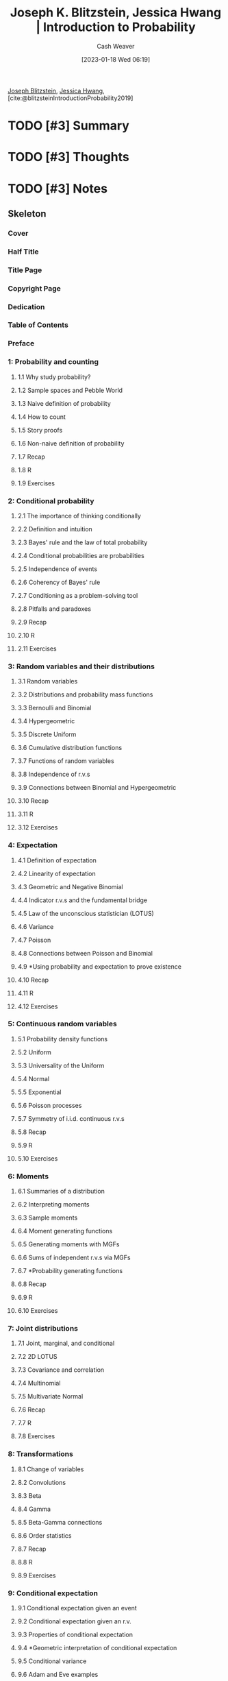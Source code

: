 :PROPERTIES:
:ROAM_REFS: [cite:@blitzsteinIntroductionProbability2019]
:ID:       dcd814bd-4e7b-45e1-a53f-994dc334ff80
:LAST_MODIFIED: [2023-09-05 Tue 20:15]
:END:
#+title: Joseph K. Blitzstein, Jessica Hwang | Introduction to Probability
#+hugo_custom_front_matter: :slug "dcd814bd-4e7b-45e1-a53f-994dc334ff80"
#+author: Cash Weaver
#+date: [2023-01-18 Wed 06:19]
#+filetags: :hastodo:reference:

[[id:5bd484ff-a525-429a-92cb-7b79894f4d61][Joseph Blitzstein]], [[id:3e857ca5-35ca-42ec-846e-4158b2c06e7c][Jessica Hwang]], [cite:@blitzsteinIntroductionProbability2019]

* TODO [#3] Summary
* TODO [#3] Thoughts
* TODO [#3] Notes
:PROPERTIES:
:NOTER_DOCUMENT: attachments/dc/d814bd-4e7b-45e1-a53f-994dc334ff80/Blitzstein_Hwang_2019_Introduction_to_probability.pdf
:NOTER_PAGE: 14
:END:
** Skeleton
*** Cover
:PROPERTIES:
:NOTER_PAGE: 1
:END:
*** Half Title
:PROPERTIES:
:NOTER_PAGE: 2
:END:
*** Title Page
:PROPERTIES:
:NOTER_PAGE: 6
:END:
*** Copyright Page
:PROPERTIES:
:NOTER_PAGE: 7
:END:
*** Dedication
:PROPERTIES:
:NOTER_PAGE: 8
:END:
*** Table of Contents
:PROPERTIES:
:NOTER_PAGE: 10
:END:
*** Preface
:PROPERTIES:
:NOTER_PAGE: 14
:END:
*** 1: Probability and counting
:PROPERTIES:
:NOTER_PAGE: 18
:END:
**** 1.1 Why study probability?
:PROPERTIES:
:NOTER_PAGE: 18
:END:
**** 1.2 Sample spaces and Pebble World
:PROPERTIES:
:NOTER_PAGE: 20
:END:
**** 1.3 Naive definition of probability
:PROPERTIES:
:NOTER_PAGE: 23
:END:
**** 1.4 How to count
:PROPERTIES:
:NOTER_PAGE: 25
:END:
**** 1.5 Story proofs
:PROPERTIES:
:NOTER_PAGE: 37
:END:
**** 1.6 Non-naive definition of probability
:PROPERTIES:
:NOTER_PAGE: 38
:END:
**** 1.7 Recap
:PROPERTIES:
:NOTER_PAGE: 43
:END:
**** 1.8 R
:PROPERTIES:
:NOTER_PAGE: 46
:END:
**** 1.9 Exercises
:PROPERTIES:
:NOTER_PAGE: 50
:END:
*** 2: Conditional probability
:PROPERTIES:
:NOTER_PAGE: 62
:END:
**** 2.1 The importance of thinking conditionally
:PROPERTIES:
:NOTER_PAGE: 62
:END:
**** 2.2 Definition and intuition
:PROPERTIES:
:NOTER_PAGE: 63
:END:
**** 2.3 Bayes' rule and the law of total probability
:PROPERTIES:
:NOTER_PAGE: 69
:END:
**** 2.4 Conditional probabilities are probabilities
:PROPERTIES:
:NOTER_PAGE: 76
:END:
**** 2.5 Independence of events
:PROPERTIES:
:NOTER_PAGE: 80
:END:
**** 2.6 Coherency of Bayes' rule
:PROPERTIES:
:NOTER_PAGE: 84
:END:
**** 2.7 Conditioning as a problem-solving tool
:PROPERTIES:
:NOTER_PAGE: 85
:END:
**** 2.8 Pitfalls and paradoxes
:PROPERTIES:
:NOTER_PAGE: 91
:END:
**** 2.9 Recap
:PROPERTIES:
:NOTER_PAGE: 96
:END:
**** 2.10 R
:PROPERTIES:
:NOTER_PAGE: 97
:END:
**** 2.11 Exercises
:PROPERTIES:
:NOTER_PAGE: 100
:END:
*** 3: Random variables and their distributions
:PROPERTIES:
:NOTER_PAGE: 120
:END:
**** 3.1 Random variables
:PROPERTIES:
:NOTER_PAGE: 120
:END:
**** 3.2 Distributions and probability mass functions
:PROPERTIES:
:NOTER_PAGE: 123
:END:
**** 3.3 Bernoulli and Binomial
:PROPERTIES:
:NOTER_PAGE: 129
:END:
**** 3.4 Hypergeometric
:PROPERTIES:
:NOTER_PAGE: 132
:END:
**** 3.5 Discrete Uniform
:PROPERTIES:
:NOTER_PAGE: 135
:END:
**** 3.6 Cumulative distribution functions
:PROPERTIES:
:NOTER_PAGE: 137
:END:
**** 3.7 Functions of random variables
:PROPERTIES:
:NOTER_PAGE: 140
:END:
**** 3.8 Independence of r.v.s
:PROPERTIES:
:NOTER_PAGE: 146
:END:
**** 3.9 Connections between Binomial and Hypergeometric
:PROPERTIES:
:NOTER_PAGE: 150
:END:
**** 3.10 Recap
:PROPERTIES:
:NOTER_PAGE: 153
:END:
**** 3.11 R
:PROPERTIES:
:NOTER_PAGE: 155
:END:
**** 3.12 Exercises
:PROPERTIES:
:NOTER_PAGE: 157
:END:
*** 4: Expectation
:PROPERTIES:
:NOTER_PAGE: 166
:END:
**** 4.1 Definition of expectation
:PROPERTIES:
:NOTER_PAGE: 166
:END:
**** 4.2 Linearity of expectation
:PROPERTIES:
:NOTER_PAGE: 169
:END:
**** 4.3 Geometric and Negative Binomial
:PROPERTIES:
:NOTER_PAGE: 174
:END:
**** 4.4 Indicator r.v.s and the fundamental bridge
:PROPERTIES:
:NOTER_PAGE: 181
:END:
**** 4.5 Law of the unconscious statistician (LOTUS)
:PROPERTIES:
:NOTER_PAGE: 187
:END:
**** 4.6 Variance
:PROPERTIES:
:NOTER_PAGE: 188
:END:
**** 4.7 Poisson
:PROPERTIES:
:NOTER_PAGE: 191
:END:
**** 4.8 Connections between Poisson and Binomial
:PROPERTIES:
:NOTER_PAGE: 198
:END:
**** 4.9 *Using probability and expectation to prove existence
:PROPERTIES:
:NOTER_PAGE: 201
:END:
**** 4.10 Recap
:PROPERTIES:
:NOTER_PAGE: 206
:END:
**** 4.11 R
:PROPERTIES:
:NOTER_PAGE: 209
:END:
**** 4.12 Exercises
:PROPERTIES:
:NOTER_PAGE: 211
:END:
*** 5: Continuous random variables
:PROPERTIES:
:NOTER_PAGE: 230
:END:
**** 5.1 Probability density functions
:PROPERTIES:
:NOTER_PAGE: 230
:END:
**** 5.2 Uniform
:PROPERTIES:
:NOTER_PAGE: 237
:END:
**** 5.3 Universality of the Uniform
:PROPERTIES:
:NOTER_PAGE: 241
:END:
**** 5.4 Normal
:PROPERTIES:
:NOTER_PAGE: 248
:END:
**** 5.5 Exponential
:PROPERTIES:
:NOTER_PAGE: 255
:END:
**** 5.6 Poisson processes
:PROPERTIES:
:NOTER_PAGE: 261
:END:
**** 5.7 Symmetry of i.i.d. continuous r.v.s
:PROPERTIES:
:NOTER_PAGE: 265
:END:
**** 5.8 Recap
:PROPERTIES:
:NOTER_PAGE: 267
:END:
**** 5.9 R
:PROPERTIES:
:NOTER_PAGE: 270
:END:
**** 5.10 Exercises
:PROPERTIES:
:NOTER_PAGE: 272
:END:
*** 6: Moments
:PROPERTIES:
:NOTER_PAGE: 284
:END:
**** 6.1 Summaries of a distribution
:PROPERTIES:
:NOTER_PAGE: 284
:END:
**** 6.2 Interpreting moments
:PROPERTIES:
:NOTER_PAGE: 289
:END:
**** 6.3 Sample moments
:PROPERTIES:
:NOTER_PAGE: 293
:END:
**** 6.4 Moment generating functions
:PROPERTIES:
:NOTER_PAGE: 296
:END:
**** 6.5 Generating moments with MGFs
:PROPERTIES:
:NOTER_PAGE: 300
:END:
**** 6.6 Sums of independent r.v.s via MGFs
:PROPERTIES:
:NOTER_PAGE: 303
:END:
**** 6.7 *Probability generating functions
:PROPERTIES:
:NOTER_PAGE: 304
:END:
**** 6.8 Recap
:PROPERTIES:
:NOTER_PAGE: 309
:END:
**** 6.9 R
:PROPERTIES:
:NOTER_PAGE: 310
:END:
**** 6.10 Exercises
:PROPERTIES:
:NOTER_PAGE: 315
:END:
*** 7: Joint distributions
:PROPERTIES:
:NOTER_PAGE: 320
:END:
**** 7.1 Joint, marginal, and conditional
:PROPERTIES:
:NOTER_PAGE: 321
:END:
**** 7.2 2D LOTUS
:PROPERTIES:
:NOTER_PAGE: 341
:END:
**** 7.3 Covariance and correlation
:PROPERTIES:
:NOTER_PAGE: 343
:END:
**** 7.4 Multinomial
:PROPERTIES:
:NOTER_PAGE: 349
:END:
**** 7.5 Multivariate Normal
:PROPERTIES:
:NOTER_PAGE: 354
:END:
**** 7.6 Recap
:PROPERTIES:
:NOTER_PAGE: 360
:END:
**** 7.7 R
:PROPERTIES:
:NOTER_PAGE: 363
:END:
**** 7.8 Exercises
:PROPERTIES:
:NOTER_PAGE: 365
:END:
*** 8: Transformations
:PROPERTIES:
:NOTER_PAGE: 384
:END:
**** 8.1 Change of variables
:PROPERTIES:
:NOTER_PAGE: 386
:END:
**** 8.2 Convolutions
:PROPERTIES:
:NOTER_PAGE: 392
:END:
**** 8.3 Beta
:PROPERTIES:
:NOTER_PAGE: 396
:END:
**** 8.4 Gamma
:PROPERTIES:
:NOTER_PAGE: 404
:END:
**** 8.5 Beta-Gamma connections
:PROPERTIES:
:NOTER_PAGE: 413
:END:
**** 8.6 Order statistics
:PROPERTIES:
:NOTER_PAGE: 415
:END:
**** 8.7 Recap
:PROPERTIES:
:NOTER_PAGE: 419
:END:
**** 8.8 R
:PROPERTIES:
:NOTER_PAGE: 421
:END:
**** 8.9 Exercises
:PROPERTIES:
:NOTER_PAGE: 424
:END:
*** 9: Conditional expectation
:PROPERTIES:
:NOTER_PAGE: 432
:END:
**** 9.1 Conditional expectation given an event
:PROPERTIES:
:NOTER_PAGE: 432
:END:
**** 9.2 Conditional expectation given an r.v.
:PROPERTIES:
:NOTER_PAGE: 441
:END:
**** 9.3 Properties of conditional expectation
:PROPERTIES:
:NOTER_PAGE: 443
:END:
**** 9.4 *Geometric interpretation of conditional expectation
:PROPERTIES:
:NOTER_PAGE: 448
:END:
**** 9.5 Conditional variance
:PROPERTIES:
:NOTER_PAGE: 449
:END:
**** 9.6 Adam and Eve examples
:PROPERTIES:
:NOTER_PAGE: 453
:END:
**** 9.7 Recap
:PROPERTIES:
:NOTER_PAGE: 456
:END:
**** 9.8 R
:PROPERTIES:
:NOTER_PAGE: 458
:END:
**** 9.9 Exercises
:PROPERTIES:
:NOTER_PAGE: 460
:END:
*** 10: Inequalities and limit theorems
:PROPERTIES:
:NOTER_PAGE: 474
:END:
**** 10.1 Inequalities
:PROPERTIES:
:NOTER_PAGE: 475
:END:
**** 10.2 Law of large numbers
:PROPERTIES:
:NOTER_PAGE: 484
:END:
**** 10.3 Central limit theorem
:PROPERTIES:
:NOTER_PAGE: 488
:END:
**** 10.4 Chi-Square and Student-t
:PROPERTIES:
:NOTER_PAGE: 494
:END:
**** 10.5 Recap
:PROPERTIES:
:NOTER_PAGE: 497
:END:
**** 10.6 R
:PROPERTIES:
:NOTER_PAGE: 500
:END:
**** 10.7 Exercises
:PROPERTIES:
:NOTER_PAGE: 503
:END:
*** 11: Markov chains
:PROPERTIES:
:NOTER_PAGE: 514
:END:
**** 11.1 Markov property and transition matrix
:PROPERTIES:
:NOTER_PAGE: 514
:END:
**** 11.2 Classification of states
:PROPERTIES:
:NOTER_PAGE: 519
:END:
**** 11.3 Stationary distribution
:PROPERTIES:
:NOTER_PAGE: 523
:END:
**** 11.4 Reversibility
:PROPERTIES:
:NOTER_PAGE: 530
:END:
**** 11.5 Recap
:PROPERTIES:
:NOTER_PAGE: 537
:END:
**** 11.6 R
:PROPERTIES:
:NOTER_PAGE: 538
:END:
**** 11.7 Exercises
:PROPERTIES:
:NOTER_PAGE: 541
:END:
*** 12: Markov chain Monte Carlo
:PROPERTIES:
:NOTER_PAGE: 552
:END:
**** 12.1 Metropolis-Hastings
:PROPERTIES:
:NOTER_PAGE: 553
:END:
**** 12.2 Gibbs sampling
:PROPERTIES:
:NOTER_PAGE: 565
:END:
**** 12.3 Recap
:PROPERTIES:
:NOTER_PAGE: 571
:END:
**** 12.4 R
:PROPERTIES:
:NOTER_PAGE: 572
:END:
**** 12.5 Exercises
:PROPERTIES:
:NOTER_PAGE: 574
:END:
*** 13: Poisson processes
:PROPERTIES:
:NOTER_PAGE: 576
:END:
**** 13.1 Poisson processes in one dimension
:PROPERTIES:
:NOTER_PAGE: 576
:END:
**** 13.2 Conditioning, superposition, and thinning
:PROPERTIES:
:NOTER_PAGE: 578
:END:
**** 13.3 Poisson processes in multiple dimensions
:PROPERTIES:
:NOTER_PAGE: 590
:END:
**** 13.4 Recap
:PROPERTIES:
:NOTER_PAGE: 592
:END:
**** 13.5 R
:PROPERTIES:
:NOTER_PAGE: 592
:END:
**** 13.6 Exercises
:PROPERTIES:
:NOTER_PAGE: 594
:END:
*** A: Math
:PROPERTIES:
:NOTER_PAGE: 598
:END:
**** A.1 Sets
:PROPERTIES:
:NOTER_PAGE: 598
:END:
**** A.2 Functions
:PROPERTIES:
:NOTER_PAGE: 602
:END:
**** A.3 Matrices
:PROPERTIES:
:NOTER_PAGE: 607
:END:
**** A.4 Difference equations
:PROPERTIES:
:NOTER_PAGE: 609
:END:
**** A.5 Differential equations
:PROPERTIES:
:NOTER_PAGE: 610
:END:
**** A.6 Partial derivatives
:PROPERTIES:
:NOTER_PAGE: 611
:END:
**** A.7 Multiple integrals
:PROPERTIES:
:NOTER_PAGE: 611
:END:
**** A.8 Sums
:PROPERTIES:
:NOTER_PAGE: 613
:END:
**** A.9 Pattern recognition
:PROPERTIES:
:NOTER_PAGE: 616
:END:
**** A.10 Common sense and checking answers
:PROPERTIES:
:NOTER_PAGE: 616
:END:
*** B: R
:PROPERTIES:
:NOTER_PAGE: 618
:END:
**** B.1 Vectors
:PROPERTIES:
:NOTER_PAGE: 618
:END:
**** B.2 Matrices
:PROPERTIES:
:NOTER_PAGE: 619
:END:
**** B.3 Math
:PROPERTIES:
:NOTER_PAGE: 619
:END:
**** B.4 Sampling and simulation
:PROPERTIES:
:NOTER_PAGE: 620
:END:
**** B.5 Plotting
:PROPERTIES:
:NOTER_PAGE: 620
:END:
**** B.6 Programming
:PROPERTIES:
:NOTER_PAGE: 620
:END:
**** B.7 Summary statistics
:PROPERTIES:
:NOTER_PAGE: 621
:END:
**** B.8 Distributions
:PROPERTIES:
:NOTER_PAGE: 621
:END:
*** C: Table of distributions
:PROPERTIES:
:NOTER_PAGE: 622
:END:
*** References
:PROPERTIES:
:NOTER_PAGE: 624
:END:
*** Index
:PROPERTIES:
:NOTER_PAGE: 626
:END:

* TODO [#3] Flashcards :noexport:
* Bibliography
#+print_bibliography:
